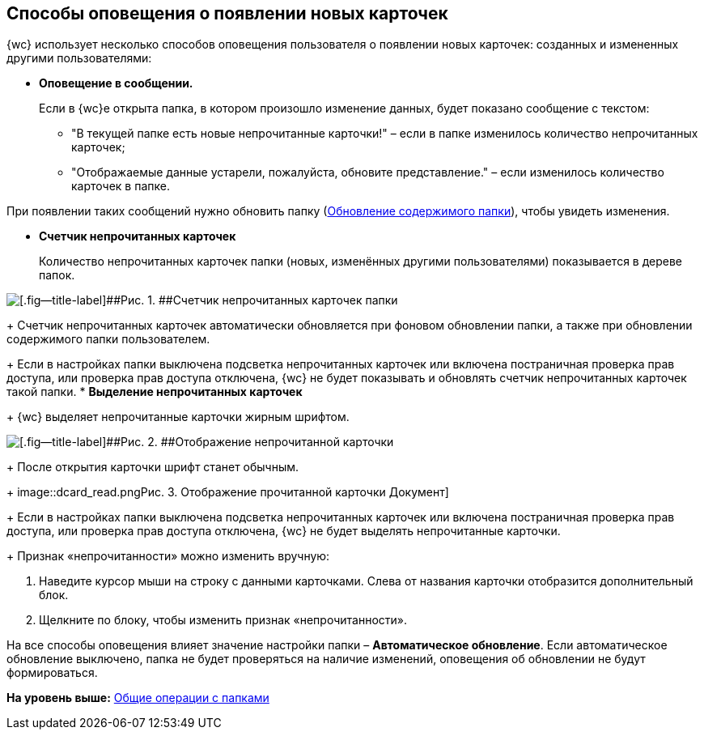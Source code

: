 
== Способы оповещения о появлении новых карточек

{wc} использует несколько способов оповещения пользователя о появлении новых карточек: созданных и измененных другими пользователями:

* *Оповещение в сообщении.*
+
Если в {wc}е открыта папка, в котором произошло изменение данных, будет показано сообщение с текстом:

** "В текущей папке есть новые непрочитанные карточки!" – если в папке изменилось количество непрочитанных карточек;
** "Отображаемые данные устарели, пожалуйста, обновите представление." – если изменилось количество карточек в папке.

При появлении таких сообщений нужно обновить папку (xref:work_folder_update.adoc[Обновление содержимого папки]), чтобы увидеть изменения.

* *Счетчик непрочитанных карточек*
+
Количество непрочитанных карточек папки (новых, изменённых другими пользователями) показывается в дереве папок.

image::folders_unreadcount.png[[.fig--title-label]##Рис. 1. ##Счетчик непрочитанных карточек папки]
+
Счетчик непрочитанных карточек автоматически обновляется при фоновом обновлении папки, а также при обновлении содержимого папки пользователем.
+
Если в настройках папки выключена подсветка непрочитанных карточек или включена постраничная проверка прав доступа, или проверка прав доступа отключена, {wc} не будет показывать и обновлять счетчик непрочитанных карточек такой папки.
* *Выделение непрочитанных карточек*
+
{wc} выделяет непрочитанные карточки жирным шрифтом.

image::dcard_unread.png[[.fig--title-label]##Рис. 2. ##Отображение непрочитанной карточки]
+
После открытия карточки шрифт станет обычным.
+
image::dcard_read.png[[.fig--title-label]##Рис. 3. ##Отображение прочитанной карточки Документ]
+
Если в настройках папки выключена подсветка непрочитанных карточек или включена постраничная проверка прав доступа, или проверка прав доступа отключена, {wc} не будет выделять непрочитанные карточки.
+
Признак «непрочитанности» можно изменить вручную:

. Наведите курсор мыши на строку с данными карточками. Слева от названия карточки отобразится дополнительный блок.
. Щелкните по блоку, чтобы изменить признак «непрочитанности».

На все способы оповещения влияет значение настройки папки – [.keyword]*Автоматическое обновление*. Если автоматическое обновление выключено, папка не будет проверяться на наличие изменений, оповещения об обновлении не будут формироваться.

*На уровень выше:* xref:FolderCommonOperations.adoc[Общие операции с папками]
